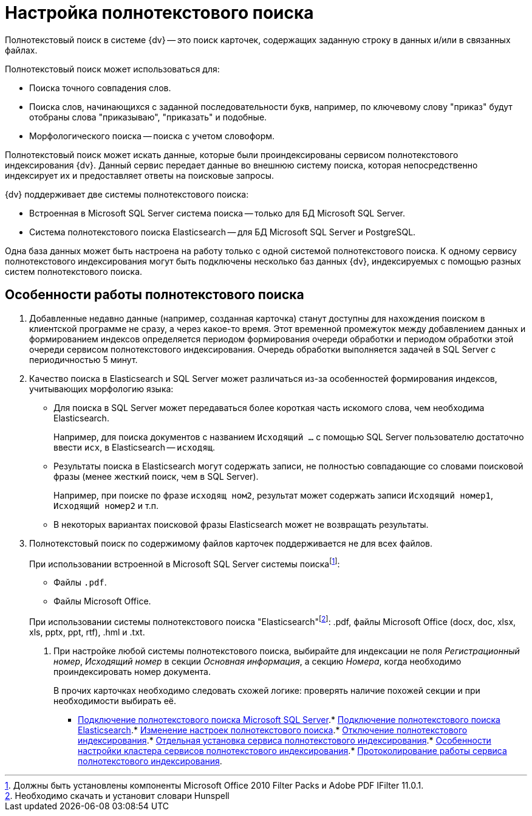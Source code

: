 = Настройка полнотекстового поиска

Полнотекстовый поиск в системе {dv} -- это поиск карточек, содержащих заданную строку в данных и/или в связанных файлах.

.Полнотекстовый поиск может использоваться для:
* Поиска точного совпадения слов.
* Поиска слов, начинающихся с заданной последовательности букв, например, по ключевому слову "приказ" будут отобраны слова "приказываю", "приказать" и подобные.
* Морфологического поиска -- поиска с учетом словоформ.

Полнотекстовый поиск может искать данные, которые были проиндексированы сервисом полнотекстового индексирования {dv}. Данный сервис передает данные во внешнюю систему поиска, которая непосредственно индексирует их и предоставляет ответы на поисковые запросы.

.{dv} поддерживает две системы полнотекстового поиска:
* Встроенная в Microsoft SQL Server система поиска -- только для БД Microsoft SQL Server.
* Система полнотекстового поиска Elasticsearch -- для БД Microsoft SQL Server и PostgreSQL.

Одна база данных может быть настроена на работу только с одной системой полнотекстового поиска. К одному сервису полнотекстового индексирования могут быть подключены несколько баз данных {dv}, индексируемых с помощью разных систем полнотекстового поиска.

== Особенности работы полнотекстового поиска

. Добавленные недавно данные (например, созданная карточка) станут доступны для нахождения поиском в клиентской программе не сразу, а через какое-то время. Этот временной промежуток между добавлением данных и формированием индексов определяется периодом формирования очереди обработки и периодом обработки этой очереди сервисом полнотекстового индексирования. Очередь обработки выполняется задачей в SQL Server с периодичностью 5 минут.
+
. Качество поиска в Elasticsearch и SQL Server может различаться из-за особенностей формирования индексов, учитывающих морфологию языка:
+
* Для поиска в SQL Server может передаваться более короткая часть искомого слова, чем необходима Elasticsearch.
+
****
Например, для поиска документов с названием `Исходящий …` с помощью SQL Server пользователю достаточно ввести `исх`, в Elasticsearch -- `исходящ`.
****
+
* Результаты поиска в Elasticsearch могут содержать записи, не полностью совпадающие со словами поисковой фразы (менее жесткий поиск, чем в SQL Server).
+
****
Например, при поиске по фразе `исходящ ном2`, результат может содержать записи `Исходящий номер1`, `Исходящий номер2` и т.п.
****
+
* В некоторых вариантах поисковой фразы Elasticsearch может не возвращать результаты.
+
. Полнотекстовый поиск по содержимому файлов карточек поддерживается не для всех файлов.
+
****
.При использовании встроенной в Microsoft SQL Server системы поискаfootnote:[Должны быть установлены компоненты Microsoft Office 2010 Filter Packs и Adobe PDF IFilter 11.0.1.]:
- Файлы `.pdf`.
- Файлы Microsoft Office.

.При использовании системы полнотекстового поиска "Elasticsearch"footnote:[Необходимо скачать и установит словари Hunspell]: .pdf, файлы Microsoft Office (docx, doc, xlsx, xls, pptx, ppt, rtf), .hml и .txt.
. При настройке любой системы полнотекстового поиска, выбирайте для индексации не поля _Регистрационный номер_, _Исходящий номер_ в секции _Основная информация_, а секцию _Номера_, когда необходимо проиндексировать номер документа.
+
В прочих карточках необходимо следовать схожей логике: проверять наличие похожей секции и при необходимости выбирать её.

* xref:../topics/ConfigureFulltextSQLServer.adoc[Подключение полнотекстового поиска Microsoft SQL Server].* xref:ConfigureFulltextElastic.adoc[Подключение полнотекстового поиска Elasticsearch].* xref:FullText_Search_Service_Edit_Settings.adoc[Изменение настроек полнотекстового поиска].* xref:DetachDbFromFulltextService.adoc[Отключение полнотекстового индексирования].* xref:InstallFulltextNode.adoc[Отдельная установка сервиса полнотекстового индексирования].* xref:FulltextInCluster.adoc[Особенности настройки кластера сервисов полнотекстового индексирования].* xref:FulltextLogConfiguration.adoc[Протоколирование работы сервиса полнотекстового индексирования].
